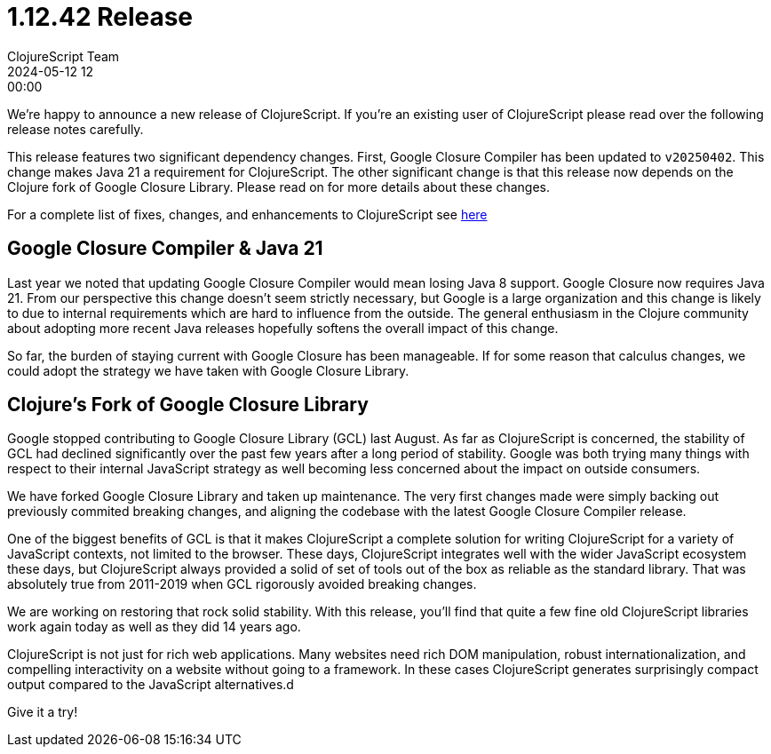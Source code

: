 = 1.12.42 Release
ClojureScript Team
2024-05-12 12:00:00
:jbake-type: post

ifdef::env-github,env-browser[:outfilesuffix: .adoc]

We're happy to announce a new release of ClojureScript. If you're an existing
user of ClojureScript please read over the following release notes carefully.

This release features two significant dependency changes. First, Google Closure
Compiler has been updated to `v20250402`. This change makes Java 21 a
requirement for ClojureScript. The other significant change is that this release
now depends on the Clojure fork of Google Closure Library. Please read on for
more details about these changes.

For a complete list of fixes, changes, and enhancements to
ClojureScript see
https://github.com/clojure/clojurescript/blob/master/changes.md#1.12.42[here]

## Google Closure Compiler & Java 21

Last year we noted that updating Google Closure Compiler would mean losing Java
8 support. Google Closure now requires Java 21. From our perspective this change
doesn't seem strictly necessary, but Google is a large organization and this
change is likely to due to internal requirements which are hard to influence from
the outside. The general enthusiasm in the Clojure community about adopting more
recent Java releases hopefully softens the overall impact of this change.

So far, the burden of staying current with Google Closure has been manageable.
If for some reason that calculus changes, we could adopt the strategy we have taken
with Google Closure Library.

## Clojure's Fork of Google Closure Library

Google stopped contributing to Google Closure Library (GCL) last August. As far
as ClojureScript is concerned, the stability of GCL had declined significantly
over the past few years after a long period of stability. Google was both
trying many things with respect to their internal JavaScript strategy as
well becoming less concerned about the impact on outside consumers.

We have forked Google Closure Library and taken up maintenance. The very
first changes made were simply backing out previously commited breaking changes,
and aligning the codebase with the latest Google Closure Compiler release.

One of the biggest benefits of GCL is that it makes ClojureScript a complete
solution for writing ClojureScript for a variety of JavaScript contexts, not
limited to the browser. These days, ClojureScript integrates well with the wider
JavaScript ecosystem these days, but ClojureScript always provided a solid of set of tools
out of the box as reliable as the standard library. That was absolutely true from
2011-2019 when GCL rigorously avoided breaking changes.

We are working on restoring that rock solid stability. With this release, you'll find
that quite a few fine old ClojureScript libraries work again today as well as
they did 14 years ago.

ClojureScript is not just for rich web applications. Many websites need rich
DOM manipulation, robust internationalization, and compelling interactivity on
a website without going to a framework. In these cases ClojureScript
generates surprisingly compact output compared to the JavaScript alternatives.d

Give it a try!